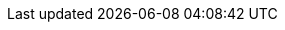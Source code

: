 ifdef::manual[]
Wähle eine xref:maerkte:ebay-einrichten.adoc#5500[bereits erstellte Listing-Vorlage], um sie mit diesem Artikel zu verknüpfen.
endif::manual[]

ifdef::import[]
Gib die ID einer xref:maerkte:ebay-einrichten.adoc#5500[bereits erstellten Listing-Vorlage] in die CSV-Datei ein.
Dadurch wird die Listing-Vorlage mit dem Artikel verknüpft.
Die Listing-Vorlage-IDs findest du im Menü *Listings » Listings*.

*_Standardwert_*: Kein Standardwert

*_Zulässige Importwerte_*: Numerisch (interne ID)

Das Ergebnis des Imports findest du im Backend im Menü: <<artikel/artikel-verwalten#45, Artikel » Artikel bearbeiten » [Artikel öffnen] » Tab: Multi-Channel » Bereich: Listing-Voreinstellungen » Dropdown-Liste: Listing-Vorlage>>
endif::import[]

ifdef::export[]
Die xref:maerkte:ebay-einrichten.adoc#5500[Listing-Vorlage], die mit diesem Artikel verknüpft wurde.
Wird durch die Listing-Vorlage-ID angegeben.
Die Listing-Vorlage-IDs findest du im Menü *Listings » Listings*.

Entspricht der Option im Menü: <<artikel/artikel-verwalten#45, Artikel » Artikel bearbeiten » [Artikel öffnen] » Tab: Multi-Channel » Bereich: Listing-Voreinstellungen » Dropdown-Liste: Listing-Vorlage>>
endif::export[]
